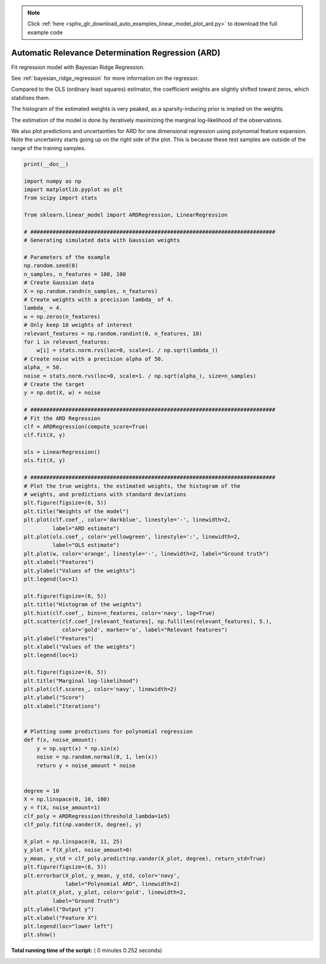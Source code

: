 .. note::
    :class: sphx-glr-download-link-note

    Click :ref:`here <sphx_glr_download_auto_examples_linear_model_plot_ard.py>` to download the full example code
.. rst-class:: sphx-glr-example-title

.. _sphx_glr_auto_examples_linear_model_plot_ard.py:


==================================================
Automatic Relevance Determination Regression (ARD)
==================================================

Fit regression model with Bayesian Ridge Regression.

See :ref:`bayesian_ridge_regression` for more information on the regressor.

Compared to the OLS (ordinary least squares) estimator, the coefficient
weights are slightly shifted toward zeros, which stabilises them.

The histogram of the estimated weights is very peaked, as a sparsity-inducing
prior is implied on the weights.

The estimation of the model is done by iteratively maximizing the
marginal log-likelihood of the observations.

We also plot predictions and uncertainties for ARD
for one dimensional regression using polynomial feature expansion.
Note the uncertainty starts going up on the right side of the plot.
This is because these test samples are outside of the range of the training
samples.




.. rst-class:: sphx-glr-horizontal


    *

      .. image:: /auto_examples/linear_model/images/sphx_glr_plot_ard_001.png
            :class: sphx-glr-multi-img

    *

      .. image:: /auto_examples/linear_model/images/sphx_glr_plot_ard_002.png
            :class: sphx-glr-multi-img

    *

      .. image:: /auto_examples/linear_model/images/sphx_glr_plot_ard_003.png
            :class: sphx-glr-multi-img

    *

      .. image:: /auto_examples/linear_model/images/sphx_glr_plot_ard_004.png
            :class: sphx-glr-multi-img





.. code-block:: python

    print(__doc__)

    import numpy as np
    import matplotlib.pyplot as plt
    from scipy import stats

    from sklearn.linear_model import ARDRegression, LinearRegression

    # #############################################################################
    # Generating simulated data with Gaussian weights

    # Parameters of the example
    np.random.seed(0)
    n_samples, n_features = 100, 100
    # Create Gaussian data
    X = np.random.randn(n_samples, n_features)
    # Create weights with a precision lambda_ of 4.
    lambda_ = 4.
    w = np.zeros(n_features)
    # Only keep 10 weights of interest
    relevant_features = np.random.randint(0, n_features, 10)
    for i in relevant_features:
        w[i] = stats.norm.rvs(loc=0, scale=1. / np.sqrt(lambda_))
    # Create noise with a precision alpha of 50.
    alpha_ = 50.
    noise = stats.norm.rvs(loc=0, scale=1. / np.sqrt(alpha_), size=n_samples)
    # Create the target
    y = np.dot(X, w) + noise

    # #############################################################################
    # Fit the ARD Regression
    clf = ARDRegression(compute_score=True)
    clf.fit(X, y)

    ols = LinearRegression()
    ols.fit(X, y)

    # #############################################################################
    # Plot the true weights, the estimated weights, the histogram of the
    # weights, and predictions with standard deviations
    plt.figure(figsize=(6, 5))
    plt.title("Weights of the model")
    plt.plot(clf.coef_, color='darkblue', linestyle='-', linewidth=2,
             label="ARD estimate")
    plt.plot(ols.coef_, color='yellowgreen', linestyle=':', linewidth=2,
             label="OLS estimate")
    plt.plot(w, color='orange', linestyle='-', linewidth=2, label="Ground truth")
    plt.xlabel("Features")
    plt.ylabel("Values of the weights")
    plt.legend(loc=1)

    plt.figure(figsize=(6, 5))
    plt.title("Histogram of the weights")
    plt.hist(clf.coef_, bins=n_features, color='navy', log=True)
    plt.scatter(clf.coef_[relevant_features], np.full(len(relevant_features), 5.),
                color='gold', marker='o', label="Relevant features")
    plt.ylabel("Features")
    plt.xlabel("Values of the weights")
    plt.legend(loc=1)

    plt.figure(figsize=(6, 5))
    plt.title("Marginal log-likelihood")
    plt.plot(clf.scores_, color='navy', linewidth=2)
    plt.ylabel("Score")
    plt.xlabel("Iterations")


    # Plotting some predictions for polynomial regression
    def f(x, noise_amount):
        y = np.sqrt(x) * np.sin(x)
        noise = np.random.normal(0, 1, len(x))
        return y + noise_amount * noise


    degree = 10
    X = np.linspace(0, 10, 100)
    y = f(X, noise_amount=1)
    clf_poly = ARDRegression(threshold_lambda=1e5)
    clf_poly.fit(np.vander(X, degree), y)

    X_plot = np.linspace(0, 11, 25)
    y_plot = f(X_plot, noise_amount=0)
    y_mean, y_std = clf_poly.predict(np.vander(X_plot, degree), return_std=True)
    plt.figure(figsize=(6, 5))
    plt.errorbar(X_plot, y_mean, y_std, color='navy',
                 label="Polynomial ARD", linewidth=2)
    plt.plot(X_plot, y_plot, color='gold', linewidth=2,
             label="Ground Truth")
    plt.ylabel("Output y")
    plt.xlabel("Feature X")
    plt.legend(loc="lower left")
    plt.show()

**Total running time of the script:** ( 0 minutes  0.252 seconds)


.. _sphx_glr_download_auto_examples_linear_model_plot_ard.py:


.. only :: html

 .. container:: sphx-glr-footer
    :class: sphx-glr-footer-example



  .. container:: sphx-glr-download

     :download:`Download Python source code: plot_ard.py <plot_ard.py>`



  .. container:: sphx-glr-download

     :download:`Download Jupyter notebook: plot_ard.ipynb <plot_ard.ipynb>`


.. only:: html

 .. rst-class:: sphx-glr-signature

    `Gallery generated by Sphinx-Gallery <https://sphinx-gallery.readthedocs.io>`_

